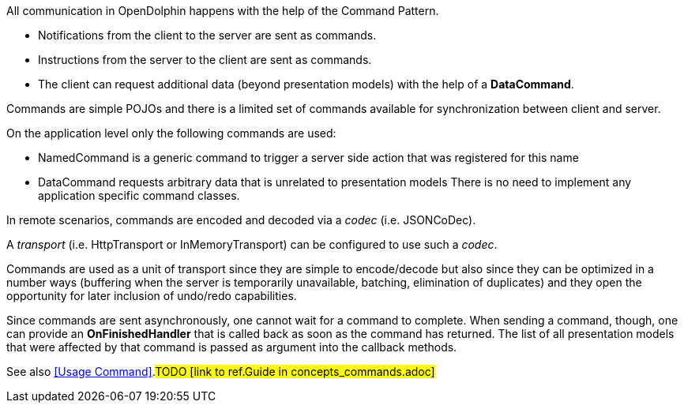 All communication in OpenDolphin happens with the help of the Command Pattern.

* Notifications from the client to the server are sent as commands.
* Instructions from the server to the client are sent as commands.
* The client can request additional data (beyond presentation models) with the help of a *DataCommand*.

Commands are simple POJOs and there is a limited set of commands available for synchronization between
client and server.

On the application level only the following commands are used:

* NamedCommand is a generic command to trigger a server side action that was registered for this name
* DataCommand requests arbitrary data that is unrelated to presentation models
There is no need to implement any application specific command classes.

In remote scenarios, commands are encoded and decoded via a _codec_ (i.e. JSONCoDec).

A _transport_ (i.e. HttpTransport or InMemoryTransport) can be configured to use such a _codec_.

Commands are used as a unit of transport since they are simple to encode/decode but
also since they can be optimized in a number ways (buffering when the server is
temporarily unavailable, batching, elimination of duplicates) and they open the
opportunity for later inclusion of undo/redo capabilities.

Since commands are sent asynchronously, one cannot wait for a command to complete.
When sending a command, though, one can provide an *OnFinishedHandler* that is called back
as soon as the command has returned. The list of all presentation models that were affected by that
command is passed as argument into the callback methods.

See also <<Usage Command>>.#TODO [link to ref.Guide in concepts_commands.adoc]#
